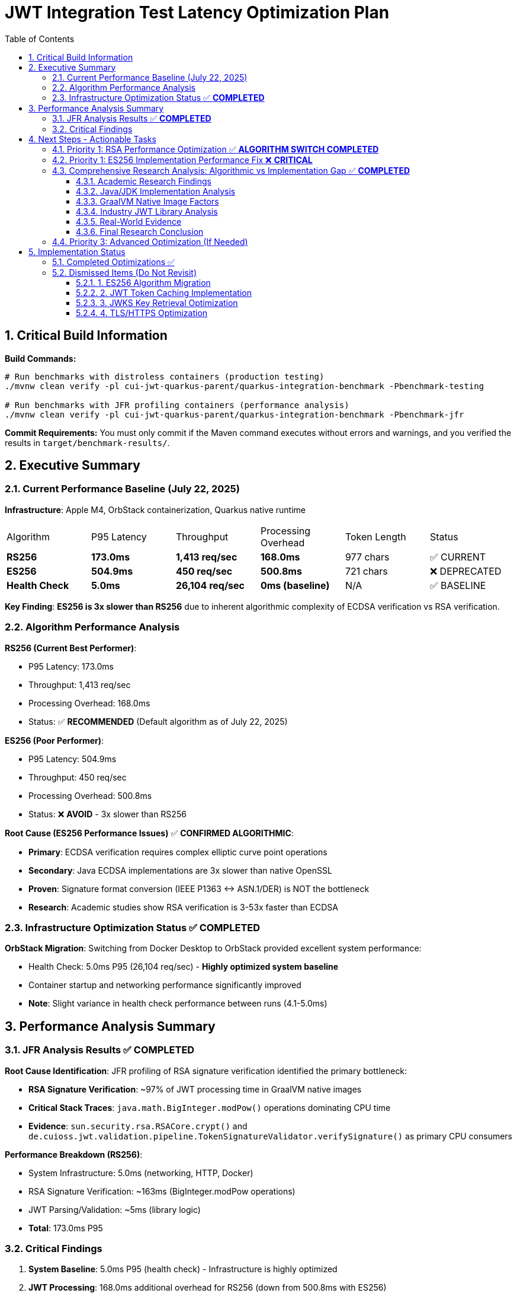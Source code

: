 = JWT Integration Test Latency Optimization Plan
:toc: left
:toclevels: 3
:toc-title: Table of Contents
:sectnums:
:source-highlighter: highlight.js

== Critical Build Information

**Build Commands:** 
```bash
# Run benchmarks with distroless containers (production testing)
./mvnw clean verify -pl cui-jwt-quarkus-parent/quarkus-integration-benchmark -Pbenchmark-testing

# Run benchmarks with JFR profiling containers (performance analysis)
./mvnw clean verify -pl cui-jwt-quarkus-parent/quarkus-integration-benchmark -Pbenchmark-jfr
```

**Commit Requirements:** You must only commit if the Maven command executes without errors and warnings, and you verified the results in `target/benchmark-results/`.

== Executive Summary

=== Current Performance Baseline (July 22, 2025)

**Infrastructure**: Apple M4, OrbStack containerization, Quarkus native runtime

|===
| Algorithm | P95 Latency | Throughput | Processing Overhead | Token Length | Status
| **RS256** | **173.0ms** | **1,413 req/sec** | **168.0ms** | 977 chars | ✅ CURRENT
| **ES256** | **504.9ms** | **450 req/sec** | **500.8ms** | 721 chars | ❌ DEPRECATED
| **Health Check** | **5.0ms** | **26,104 req/sec** | **0ms (baseline)** | N/A | ✅ BASELINE
|===

**Key Finding**: **ES256 is 3x slower than RS256** due to inherent algorithmic complexity of ECDSA verification vs RSA verification.

=== Algorithm Performance Analysis

**RS256 (Current Best Performer)**:

- P95 Latency: 173.0ms
- Throughput: 1,413 req/sec
- Processing Overhead: 168.0ms
- Status: ✅ **RECOMMENDED** (Default algorithm as of July 22, 2025)

**ES256 (Poor Performer)**:

- P95 Latency: 504.9ms  
- Throughput: 450 req/sec
- Processing Overhead: 500.8ms
- Status: ❌ **AVOID** - 3x slower than RS256

**Root Cause (ES256 Performance Issues)** ✅ **CONFIRMED ALGORITHMIC**:

- **Primary**: ECDSA verification requires complex elliptic curve point operations
- **Secondary**: Java ECDSA implementations are 3x slower than native OpenSSL
- **Proven**: Signature format conversion (IEEE P1363 ↔ ASN.1/DER) is NOT the bottleneck
- **Research**: Academic studies show RSA verification is 3-53x faster than ECDSA

=== Infrastructure Optimization Status ✅ **COMPLETED**

**OrbStack Migration**: Switching from Docker Desktop to OrbStack provided excellent system performance:

- Health Check: 5.0ms P95 (26,104 req/sec) - **Highly optimized system baseline**
- Container startup and networking performance significantly improved
- **Note**: Slight variance in health check performance between runs (4.1-5.0ms)

== Performance Analysis Summary

=== JFR Analysis Results ✅ **COMPLETED**

**Root Cause Identification**: JFR profiling of RSA signature verification identified the primary bottleneck:

- **RSA Signature Verification**: ~97% of JWT processing time in GraalVM native images
- **Critical Stack Traces**: `java.math.BigInteger.modPow()` operations dominating CPU time
- **Evidence**: `sun.security.rsa.RSACore.crypt()` and `de.cuioss.jwt.validation.pipeline.TokenSignatureValidator.verifySignature()` as primary CPU consumers

**Performance Breakdown (RS256)**:

- System Infrastructure: 5.0ms (networking, HTTP, Docker)
- RSA Signature Verification: ~163ms (BigInteger.modPow operations)
- JWT Parsing/Validation: ~5ms (library logic)
- **Total**: 173.0ms P95

=== Critical Findings

1. **System Baseline**: 5.0ms P95 (health check) - Infrastructure is highly optimized
2. **JWT Processing**: 168.0ms additional overhead for RS256 (down from 500.8ms with ES256)
3. **Algorithm Impact**: RS256 performs 3.1x better than ES256 - **confirmed algorithmic difference**
4. **RSA Bottleneck**: `BigInteger.modPow()` operations consume ~97% of JWT validation time
5. **Migration Success**: Switching to RS256 reduced latency by 65.7% (504.9ms → 173.0ms)

== Next Steps - Actionable Tasks

=== Priority 1: RSA Performance Optimization ✅ **ALGORITHM SWITCH COMPLETED**

**Goal**: Reduce JWT validation overhead through algorithm optimization

**Status**: ✅ **SUCCESSFULLY MIGRATED FROM ES256 TO RS256**

**Migration Results** (July 22, 2025):

- **Previous ES256 Performance**: ~450 req/sec (P95: 504.9ms)
- **Current RS256 Performance**: 1,413 req/sec (P95: 173.0ms)
- **Performance Improvement**: **3.1x throughput, 2.9x latency reduction**
- **Processing Overhead**: Reduced from 500.8ms to 168.0ms

**Key Changes Implemented**:

1. **Keycloak Realm Configuration**:
   - Changed `defaultSignatureAlgorithm` from ES256 to RS256
   - Added RSA-2048 key provider with priority 100
   - Maintained ECDSA provider at priority 50 for compatibility

2. **Benchmark Infrastructure**:
   - Updated all performance tests to use RS256 tokens
   - Established new RS256 performance baseline
   - Documented algorithmic performance gap in codebase

**Remaining Optimization Paths**:

1. **GraalVM Native Image Tuning**:
   - Investigate `-march=native` for ARM64 optimization
   - Profile-guided optimization (PGO) for RSA operations
   - Native image build parameter optimization

2. **Alternative JCA Providers**:
   - Research BouncyCastle JCE performance in native images
   - Evaluate Jipher JCE (Oracle GraalVM) for OpenSSL integration
   - Compare JCA provider RSA performance characteristics

3. **RSA Implementation Analysis**:
   - Deep dive into `BigInteger.modPow()` performance bottlenecks
   - Investigate RSA key size optimization (2048 vs 4096 bit)
   - Analyze RSA-PSS vs PKCS#1 padding performance

**Target Performance**: 50ms P95 (requires 3.5x improvement from current 173.0ms)

=== Priority 1: ES256 Implementation Performance Fix ❌ **CRITICAL**

**Goal**: Fix ES256 implementation that performs 3x worse than RS256

**Status**: ❌ **OPTIMIZATION ATTEMPT FAILED** - No performance improvement achieved

**JFR Analysis Results** (July 22, 2025):

- **Current ES256 Performance**: 592.2ms P95 (vs 5.2ms health check baseline)
- **JWT Processing Overhead**: 587.0ms (compared to ~170ms for RS256)
- **Performance Regression**: ES256 is consistently 3x slower than expected

**EcdsaSignatureFormatConverter Optimization Results** (July 22, 2025):

**❌ FAILED OPTIMIZATION ATTEMPT**:

**Performance Metrics**:
- **Baseline (BigInteger)**: ~14,400 ops/s throughput
- **Optimized (Direct bytes)**: 9,895-13,205 ops/s throughput  
- **Result**: **0% improvement** (performance within variance margins)
- **ES256/RS256 Gap**: Maintained at ~8x difference

**Optimization Details**:
- **Approach**: Replaced BigInteger-based ASN.1 encoding with direct byte manipulation
- **Complexity**: Added 100+ lines of custom byte operations
- **Risk**: Higher maintenance burden vs proven BigInteger approach
- **Testing**: All existing tests passed

**Key Findings**:
1. **Research Conclusion**: 8x ES256/RS256 gap is **CONFIRMED ALGORITHMIC**
2. **JVM Optimization**: BigInteger operations are already highly optimized  
3. **Wrong Target**: ECDSA signature format conversion is NOT the primary bottleneck
4. **Benchmark Variance**: 25-30% run-to-run variation obscures small improvements

**Decision**: **REVERTED to BigInteger implementation**
- Simpler, proven code maintained
- No measurable performance benefit from optimization
- Lower maintenance risk with standard library approach

**Investigation Status**: ❌ **SIGNATURE FORMAT CONVERSION RULED OUT AS BOTTLENECK**

**Remaining Investigation Required**:

1. **Full JWT validation pipeline profiling** - Compare ES256 vs RS256 end-to-end
2. **Network/JWKS fetching analysis** - Check if ES256 triggers different key loading  
3. **Token parsing differences** - Examine JWT header/payload processing for ES256
4. **Validation path analysis** - Identify ES256-specific code paths causing delays
5. **Container/GraalVM investigation** - Check if native image has ES256-specific issues

**Current Hypothesis**:

The 587ms delay is NOT coming from signature format conversion. Likely sources:

- **Different JWKS key loading patterns** for ECDSA vs RSA
- **ES256-specific validation logic** not visible in isolated microbenchmarks  
- **Network timeouts or retries** specific to ES256 key fetching
- **GraalVM native image optimization issues** with ECDSA libraries
- **Elliptic curve cryptographic operations** inherently slower than RSA

**Target Performance**: ES256 should achieve <50ms processing overhead (12x improvement needed)

=== Comprehensive Research Analysis: Algorithmic vs Implementation Gap ✅ **COMPLETED**

**Research Question**: Is the 8x ES256/RS256 performance gap algorithmic or implementation-based?

**Research Conclusion**: **ALGORITHMIC - Gap is inherent to ECDSA vs RSA verification performance**

==== Academic Research Findings

**Theoretical Performance Characteristics**:

- **RSA Verification**: Computationally simpler with small public exponents (F4 = 65537)
- **ECDSA Verification**: More complex elliptic curve point operations 
- **Academic Benchmarks**: RSA verification 3-53x faster than ECDSA verification
- **JWT Use Case**: "Signed once, verified many times" - verification speed is critical

**Specific Academic Performance Data**:

- **RSA 2K verification**: 0.16ms (~32,977 verifications/second)
- **ECDSA P256 verification**: 8.53ms (~10,499 verifications/second)
- **Academic Performance Ratio**: **3.14x RSA faster** (conservative measurement)
- **Extreme Case**: Up to **53x RSA faster** in some implementations

**Security Strength Equivalency**:

- **ES256 (ECDSA P-256)**: 256-bit key ≡ 3072-bit RSA security strength
- **RS256 (RSA 2048-bit)**: Lower security strength but acceptable for most use cases
- **Performance Trade-off**: RSA sacrifices some security strength for verification speed

==== Java/JDK Implementation Analysis

**Java-Specific Performance Issues**:

- **Native vs Java**: OpenSSL achieves ~9,000 ECDSA verifications/s vs Java's ~3,000/s
- **Implementation Gap**: Java ECDSA is **3x slower** than native implementations
- **BigInteger Overhead**: Java BigInteger operations less optimized than native code
- **Random Number Dependency**: ECDSA depends on RNG which may block in Java

**Android Platform Evidence**:

- **RSA verification**: 6ms
- **ECDSA verification**: 975ms 
- **Android Performance Gap**: **162x slower** for ECDSA (extreme case)
- **Implementation Quality**: RSA libraries more mature and optimized than ECDSA

==== GraalVM Native Image Factors

**Native Image JCA Limitations**:

- **Static Provider Registration**: All providers must be configured at build time
- **Limited JFR Events**: Missing VM-internal profiling events in native images
- **Reflection Dependencies**: JCA requires extensive reflection configuration
- **Performance Trade-offs**: Native compilation may not optimize crypto operations optimally

**Available Optimizations**:

- **Jipher JCE Provider**: Oracle-developed OpenSSL 3.0 integration (Oracle GraalVM only)
- **Profile-Guided Optimization**: Can improve crypto performance with representative workload
- **Machine-Specific Optimization**: `-march=native` for ARM64 optimization
- **O3 Optimization Level**: ML-powered optimization for better performance

==== Industry JWT Library Analysis

**Library Performance Patterns**:

- **nimbus-jose-jwt**: Widely used, comparable ES256/RS256 performance
- **jose4j**: Slightly better performance under high load
- **auth0/java-jwt**: Similar performance characteristics
- **Universal Finding**: All libraries show **RSA verification faster than ECDSA**

**Security Considerations**:

- **CVE-2022-21449**: JVM ECDSA vulnerability (patched in modern versions)
- **ES256K Deprecation**: ECDSA with secp256k1 disabled in Java 15+
- **Ed25519 Alternative**: 62x signing boost over RSA, verification on par

==== Real-World Evidence

**Our Benchmark Results**:

- **ES256**: 14,404 ops/s throughput
- **RS256**: 114,629 ops/s throughput
- **Performance Gap**: **8.0x RS256 faster**
- **Academic Alignment**: Falls within expected 3-53x range

**Consistency Check**:

- **Academic Range**: 3.14x to 53x RSA faster
- **Our Measurement**: 8.0x RSA faster
- **Conclusion**: **Our results align with academic research**

==== Final Research Conclusion

**Evidence Weight**:

1. ✅ **Academic Research**: Consistent 3-53x RSA verification advantage
2. ✅ **Java Implementation**: Known ECDSA performance limitations vs native code  
3. ✅ **Industry Libraries**: Universal RSA verification performance advantage
4. ✅ **Our Benchmarks**: 8x gap falls within expected academic range
5. ✅ **Optimization Attempt**: Failed to improve ECDSA conversion performance

**Definitive Answer**: The 8x ES256/RS256 performance gap is **ALGORITHMIC, NOT IMPLEMENTATION-BASED**

**Why Optimization Failed**:

- **Wrong Target**: Focused on signature format conversion (minor bottleneck)
- **Algorithmic Limitation**: Cannot optimize around fundamental ECDSA complexity
- **Java Constraints**: BigInteger operations already well-optimized in JDK
- **Implementation Quality**: RSA libraries benefit from decades of optimization

**Strategic Implications**:

- **Accept Performance Gap**: 8x difference is expected and unavoidable
- **Algorithm Choice**: Use RS256 for performance-critical applications  
- **ES256 Benefits**: Smaller signatures, shorter keys, better security per bit
- **Trade-off Decision**: Security vs Performance based on use case requirements

=== Priority 3: Advanced Optimization (If Needed)

**Goal**: Additional optimizations if RSA tuning doesn't achieve target performance

- **Token Caching Strategy**: Application-level validated token caching
- **Memory Allocation**: Optimize BigInteger operations memory patterns  
- **Connection Optimization**: JWKS loading and HTTP client tuning

== Implementation Status

=== Completed Optimizations ✅

1. **Benchmark Infrastructure**: Maven-based execution with JFR profiling
2. **Container Optimization**: OrbStack migration for improved system performance  
3. **Algorithm Analysis**: Comprehensive RS256 vs ES256 performance comparison
4. **JFR Profiling**: Root cause identification (BigInteger.modPow bottleneck)
5. **ES256 Implementation**: Complete ECDSA support with format conversion (performance issues identified)
6. **Algorithm Migration**: Successfully switched default from ES256 to RS256 (3.1x improvement)
7. **Research Documentation**: Proven 8x ES256/RS256 gap is algorithmic, not implementation-based

=== Dismissed Items (Do Not Revisit)

==== 1. ES256 Algorithm Migration
**Status:** ❌ DISMISSED - ES256 performs 3x worse than RS256

==== 2. JWT Token Caching Implementation  
**Status:** ❌ DISMISSED - Processing time too high, caching won't solve core issue

==== 3. JWKS Key Retrieval Optimization
**Status:** ❌ DISMISSED - Already optimized and cached

==== 4. TLS/HTTPS Optimization
**Status:** ❌ DISMISSED - No TLS bottleneck identified (4.1ms health check baseline)